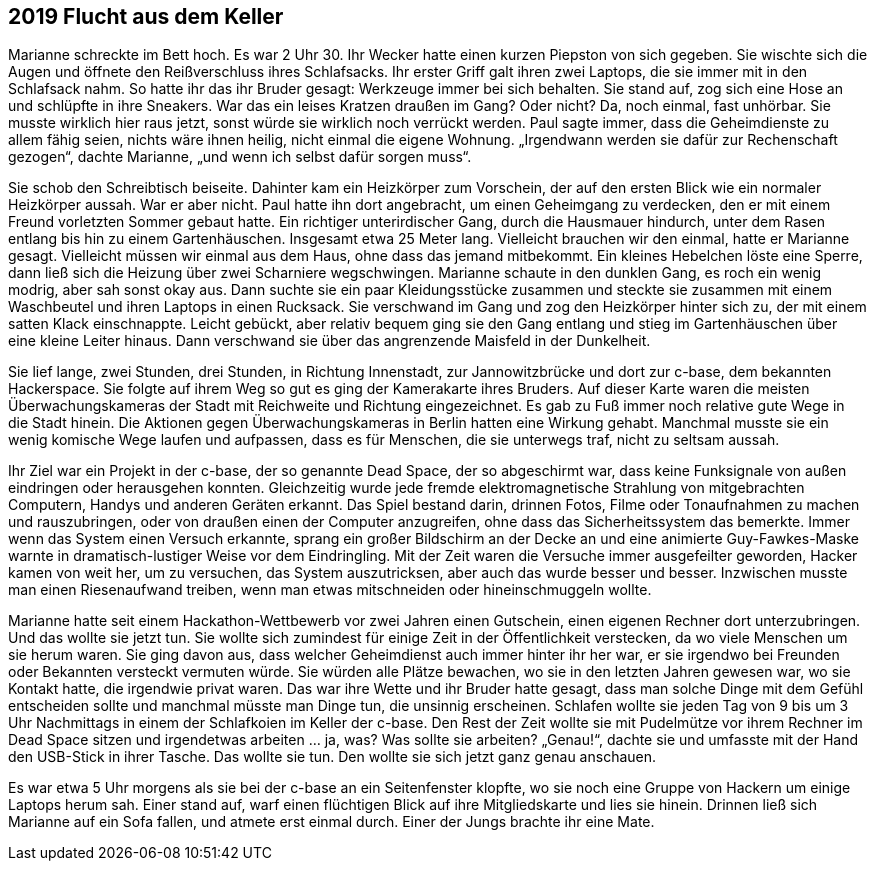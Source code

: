 == [big-number]#2019# Flucht aus dem Keller

[text-caps]#Marianne schreckte# im Bett hoch.
Es war 2 Uhr 30.
Ihr Wecker hatte einen kurzen Piepston von sich gegeben.
Sie wischte sich die Augen und öffnete den Reißverschluss ihres Schlafsacks.
Ihr erster Griff galt ihren zwei Laptops, die sie immer mit in den Schlafsack nahm.
So hatte ihr das ihr Bruder gesagt: Werkzeuge immer bei sich behalten.
Sie stand auf, zog sich eine Hose an und schlüpfte in ihre Sneakers.
War das ein leises Kratzen draußen im Gang? Oder nicht? Da, noch einmal, fast unhörbar.
Sie musste wirklich hier raus jetzt, sonst würde sie wirklich noch verrückt werden.
Paul sagte immer, dass die Geheimdienste zu allem fähig seien, nichts wäre ihnen heilig, nicht einmal die eigene Wohnung.
„Irgendwann werden sie dafür zur Rechenschaft gezogen“, dachte Marianne, „und wenn ich selbst dafür sorgen muss“.

Sie schob den Schreibtisch beiseite.
Dahinter kam ein Heizkörper zum Vorschein, der auf den ersten Blick wie ein normaler Heizkörper aussah.
War er aber nicht.
Paul hatte ihn dort angebracht, um einen Geheimgang zu verdecken, den er mit einem Freund vorletzten Sommer gebaut hatte.
Ein richtiger unterirdischer Gang, durch die Hausmauer hindurch, unter dem Rasen entlang bis hin zu einem Gartenhäuschen.
Insgesamt etwa 25 Meter lang.
Vielleicht brauchen wir den einmal, hatte er Marianne gesagt.
Vielleicht müssen wir einmal aus dem Haus, ohne dass das jemand mitbekommt.
Ein kleines Hebelchen löste eine Sperre, dann ließ sich die Heizung über zwei Scharniere wegschwingen.
Marianne schaute in den dunklen Gang, es roch ein wenig modrig, aber sah sonst okay aus.
Dann suchte sie ein paar Kleidungsstücke zusammen und steckte sie zusammen mit einem Waschbeutel und ihren Laptops in einen Rucksack.
Sie verschwand im Gang und zog den Heizkörper hinter sich zu, der mit einem satten Klack einschnappte.
Leicht gebückt, aber relativ bequem ging sie den Gang entlang und stieg im Gartenhäuschen über eine kleine Leiter hinaus.
Dann verschwand sie über das angrenzende Maisfeld in der Dunkelheit.

Sie lief lange, zwei Stunden, drei Stunden, in Richtung Innenstadt, zur Jannowitzbrücke und dort zur c-base, dem bekannten Hackerspace.
Sie folgte auf ihrem Weg so gut es ging der Kamerakarte ihres Bruders.
Auf dieser Karte waren die meisten Überwachungskameras der Stadt mit Reichweite und Richtung eingezeichnet.
Es gab zu Fuß immer noch relative gute Wege in die Stadt hinein.
Die Aktionen gegen Überwachungskameras in Berlin hatten eine Wirkung gehabt.
Manchmal musste sie ein wenig komische Wege laufen und aufpassen, dass es für Menschen, die sie unterwegs traf, nicht zu seltsam aussah.

Ihr Ziel war ein Projekt in der c-base, der so genannte Dead Space, der so abgeschirmt war, dass keine Funksignale von außen eindringen oder herausgehen konnten.
Gleichzeitig wurde jede fremde elektromagnetische Strahlung von mitgebrachten Computern, Handys und anderen Geräten erkannt.
Das Spiel bestand darin, drinnen Fotos, Filme oder Tonaufnahmen zu machen und rauszubringen, oder von draußen einen der Computer anzugreifen, ohne dass das Sicherheitssystem das bemerkte.
Immer wenn das System einen Versuch erkannte, sprang ein großer Bildschirm an der Decke an und eine animierte Guy-Fawkes-Maske warnte in dramatisch-lustiger Weise vor dem Eindringling.
Mit der Zeit waren die Versuche immer ausgefeilter geworden, Hacker kamen von weit her, um zu versuchen, das System auszutricksen, aber auch das wurde besser und besser.
Inzwischen musste man einen Riesenaufwand treiben, wenn man etwas mitschneiden oder hineinschmuggeln wollte.

Marianne hatte seit einem Hackathon-Wettbewerb vor zwei Jahren einen Gutschein, einen eigenen Rechner dort unterzubringen.
Und das wollte sie jetzt tun.
Sie wollte sich zumindest für einige Zeit in der Öffentlichkeit verstecken, da wo viele Menschen um sie herum waren.
Sie ging davon aus, dass welcher Geheimdienst auch immer hinter ihr her war, er sie irgendwo bei Freunden oder Bekannten versteckt vermuten würde.
Sie würden alle Plätze bewachen, wo sie in den letzten Jahren gewesen war, wo sie Kontakt hatte, die irgendwie privat waren.
Das war ihre Wette und ihr Bruder hatte gesagt, dass man solche Dinge mit dem Gefühl entscheiden sollte und manchmal müsste man Dinge tun, die unsinnig erscheinen.
Schlafen wollte sie jeden Tag von 9 bis um 3 Uhr Nachmittags in einem der Schlafkoien im Keller der c-base.
Den Rest der Zeit wollte sie mit Pudelmütze vor ihrem Rechner im Dead Space sitzen und irgendetwas arbeiten … ja, was? Was sollte sie arbeiten? „Genau!“, dachte sie und umfasste mit der Hand den USB-Stick in ihrer Tasche.
Das wollte sie tun.
Den wollte sie sich jetzt ganz genau anschauen.

Es war etwa 5 Uhr morgens als sie bei der c-base an ein Seitenfenster klopfte, wo sie noch eine Gruppe von Hackern um einige Laptops herum sah.
Einer stand auf, warf einen flüchtigen Blick auf ihre Mitgliedskarte und lies sie hinein.
Drinnen ließ sich Marianne auf ein Sofa fallen, und atmete erst einmal durch.
Einer der Jungs brachte ihr eine Mate.